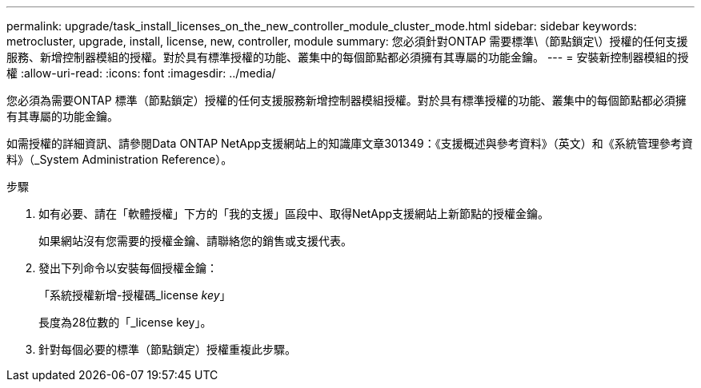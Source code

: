 ---
permalink: upgrade/task_install_licenses_on_the_new_controller_module_cluster_mode.html 
sidebar: sidebar 
keywords: metrocluster, upgrade, install, license, new, controller, module 
summary: 您必須針對ONTAP 需要標準\（節點鎖定\）授權的任何支援服務、新增控制器模組的授權。對於具有標準授權的功能、叢集中的每個節點都必須擁有其專屬的功能金鑰。 
---
= 安裝新控制器模組的授權
:allow-uri-read: 
:icons: font
:imagesdir: ../media/


[role="lead"]
您必須為需要ONTAP 標準（節點鎖定）授權的任何支援服務新增控制器模組授權。對於具有標準授權的功能、叢集中的每個節點都必須擁有其專屬的功能金鑰。

如需授權的詳細資訊、請參閱Data ONTAP NetApp支援網站上的知識庫文章301349：《支援概述與參考資料》（英文）和《系統管理參考資料》（_System Administration Reference）。

.步驟
. 如有必要、請在「軟體授權」下方的「我的支援」區段中、取得NetApp支援網站上新節點的授權金鑰。
+
如果網站沒有您需要的授權金鑰、請聯絡您的銷售或支援代表。

. 發出下列命令以安裝每個授權金鑰：
+
「系統授權新增-授權碼_license _key_」

+
長度為28位數的「_license key」。

. 針對每個必要的標準（節點鎖定）授權重複此步驟。

